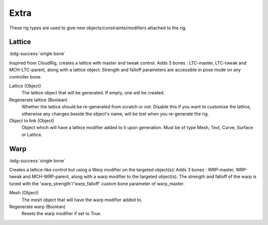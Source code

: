 *****
Extra
*****

These rig types are used to give new objects/constraints/modifiers attached to the rig.


.. _pinerig.extra.lattice:

Lattice
=======

:bdg-success:`single bone`

Inspired from CloudRig, creates a lattice with master and tweak control.
Adds 3 bones : LTC-master, LTC-tweak and MCH-LTC-parent, along with a lattice object.
Strength and falloff parameters are accessible in pose mode on any controller bone.


Lattice (Object)
    The lattice object that will be generated. If empty, one will be created.
Regenerate lattice (Boolean)
    Whether the lattice should be re-generated from scratch or not. 
    Disable this if you want to customize the lattice, otherwise any changes beside the object's name, will be lost when you re-generate the rig.
Object to link (Object)
    Object which will have a lattice modifier added to it upon generation. 
    Must be of type Mesh, Text, Curve, Surface or Lattice.


.. _pinerig.extra.warp:

Warp
====

:bdg-success:`single bone`

Creates a lattice-like control but using a Warp modifier on the targeted object(s)/
Adds 3 bones : WRP-master, WRP-tweak and MCH-WRP-parent, along with a warp modifier to the targeted object(s).
The strength and falloff of the warp is tuned with the 'warp_strength'/'warp_falloff' custom bone parameter of warp_master.

Mesh (Object)
    The mesh object that will have the warp modifier added to.
Regenerate warp (Boolean)
    Resets the warp modifier if set to True.